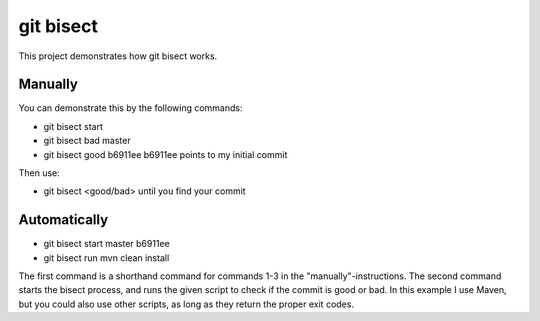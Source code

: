 git bisect
==========

This project demonstrates how git bisect works.

Manually
--------
You can demonstrate this by the following commands:

- git bisect start
- git bisect bad master
- git bisect good b6911ee
  b6911ee points to my initial commit

Then use:

- git bisect <good/bad>
  until you find your commit

Automatically
-------------
- git bisect start master b6911ee
- git bisect run mvn clean install

The first command is a shorthand command for commands 1-3 in the "manually"-instructions.
The second command starts the bisect process, and runs the given script to check if the commit is good or bad. In this example I use Maven, but you could also use other scripts, as long as they return the proper exit codes.

